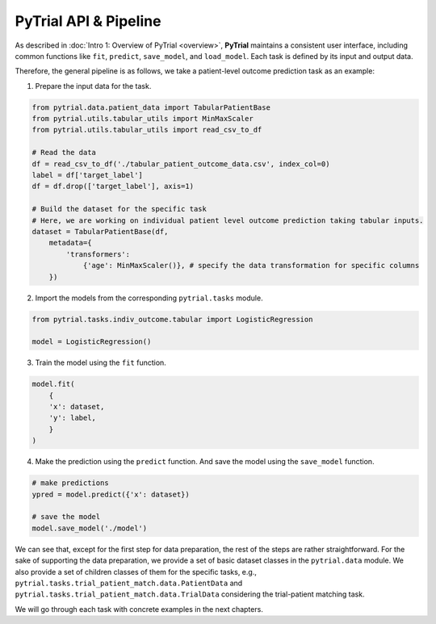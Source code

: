 PyTrial API & Pipeline
======================

.. contents:: Table of Contents
    :depth: 2

As described in :doc:`Intro 1: Overview of PyTrial <overview>`, **PyTrial** maintains a consistent user interface,
including common functions like ``fit``, ``predict``, ``save_model``, and ``load_model``. Each task is defined by 
its input and output data.

Therefore, the general pipeline is as follows, we take a patient-level outcome prediction task as an example:

1. Prepare the input data for the task.

.. code:: python
   
    from pytrial.data.patient_data import TabularPatientBase
    from pytrial.utils.tabular_utils import MinMaxScaler
    from pytrial.utils.tabular_utils import read_csv_to_df

    # Read the data
    df = read_csv_to_df('./tabular_patient_outcome_data.csv', index_col=0)
    label = df['target_label']
    df = df.drop(['target_label'], axis=1)

    # Build the dataset for the specific task
    # Here, we are working on individual patient level outcome prediction taking tabular inputs.
    dataset = TabularPatientBase(df,
        metadata={
            'transformers':
                {'age': MinMaxScaler()}, # specify the data transformation for specific columns
        })


2. Import the models from the corresponding ``pytrial.tasks`` module.

.. code:: python

    from pytrial.tasks.indiv_outcome.tabular import LogisticRegression

    model = LogisticRegression()

3. Train the model using the ``fit`` function.

.. code:: python

    model.fit(
        {
        'x': dataset,
        'y': label,
        }
    )

4. Make the prediction using the ``predict`` function. And save the model using the ``save_model`` function.

.. code:: python

    # make predictions
    ypred = model.predict({'x': dataset})

    # save the model
    model.save_model('./model')


We can see that, except for the first step for data preparation, the rest of the steps are rather straightforward.
For the sake of supporting the data preparation, we provide a set of basic dataset classes in the ``pytrial.data`` module.
We also provide a set of children classes of them for the specific tasks, e.g., ``pytrial.tasks.trial_patient_match.data.PatientData`` and
``pytrial.tasks.trial_patient_match.data.TrialData`` considering the trial-patient matching task.

We will go through each task with concrete examples in the next chapters.

